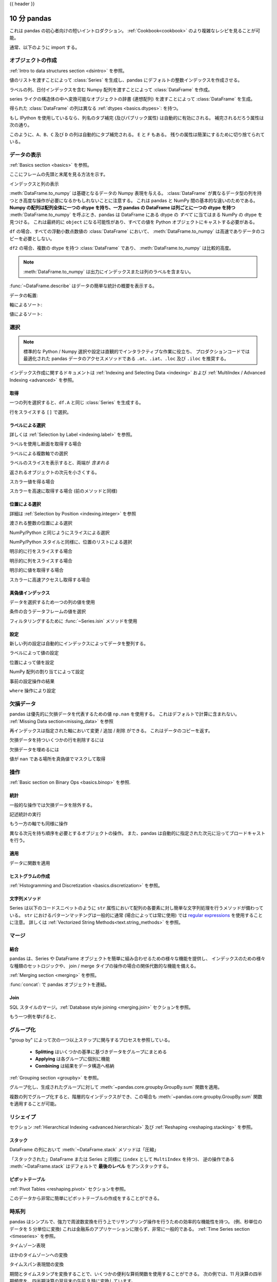 .. _10min:

{{ header }}

********************
10 分 pandas
********************

これは pandas の初心者向けの短いイントロダクション。
:ref:`Cookbook<cookbook>` のより複雑なレシピを見ることが可能。

通常、以下のように import する。

.. ipython:: python

   import numpy as np
   import pandas as pd

オブジェクトの作成
---------------

:ref:`Intro to data structures section <dsintro>` を参照。

値のリストを渡すことによって :class:`Series` を生成し、pandas にデフォルトの整数インデックスを作成させる。

.. ipython:: python

   s = pd.Series([1, 3, 5, np.nan, 6, 8])
   s

ラベルの列、日付インデックスを含む Numpy 配列を渡すことによって :class:`DataFrame` を作成。

.. ipython:: python

   dates = pd.date_range("20130101", periods=6)
   dates
   df = pd.DataFrame(np.random.randn(6, 4), index=dates, columns=list("ABCD"))
   df

series ライクの構造体の中へ変換可能なオブジェクトの辞書 (連想配列) を渡すことによって :class:`DataFrame` を生成。

.. ipython:: python

   df2 = pd.DataFrame(
       {
           "A": 1.0,
           "B": pd.Timestamp("20130102"),
           "C": pd.Series(1, index=list(range(4)), dtype="float32"),
           "D": np.array([3] * 4, dtype="int32"),
           "E": pd.Categorical(["test", "train", "test", "train"]),
           "F": "foo",
       }
   )
   df2

得られた :class:`DataFrame` の列は異なる :ref:`dtypes <basics.dtypes>`: を持つ。

.. ipython:: python

   df2.dtypes

もし IPython を使用しているなら、列名のタブ補完 (及びパブリック属性) は自動的に有効にされる。
補完されるだろう属性は次の通り。

.. ipython::

   @verbatim
   In [1]: df2.<TAB>  # noqa: E225, E999
   df2.A                  df2.bool
   df2.abs                df2.boxplot
   df2.add                df2.C
   df2.add_prefix         df2.clip
   df2.add_suffix         df2.columns
   df2.align              df2.copy
   df2.all                df2.count
   df2.any                df2.combine
   df2.append             df2.D
   df2.apply              df2.describe
   df2.applymap           df2.diff
   df2.B                  df2.duplicated

このように、``A``、``B``、``C`` 及び ``D`` の列は自動的にタブ補完される。
``E`` と ``F`` もある。
残りの属性は簡潔にするために切り捨てられている。

データの表示
---------------

:ref:`Basics section <basics>` を参照。

ここにフレームの先頭と末尾を見る方法を示す。

.. ipython:: python

   df.head()
   df.tail(3)

インデックスと列の表示

.. ipython:: python

   df.index
   df.columns

:meth:`DataFrame.to_numpy` は基礎となるデータの Numpy 表現を与える。
:class:`DataFrame` が異なるデータ型の列を持つとき高度な操作が必要になるかもしれないことに注意する。
これは pandas と NumPy 間の基本的な違いのためである。
**Numpy の配列は配列全体に一つの dtype を持ち、一方 pandas の DataFrame は列ごとに一つの dtype を持つ**
:meth:`DataFrame.to_numpy` を呼ぶとき、pandas は DataFrame にある dtype の *すべて* に当てはまる NumPy の dtype を見つける。
これは最終的に ``object`` になる可能性があり、すべての値を Python オブジェクトにキャストする必要がある。

``df`` の場合、すべての浮動小数点数値の :class:`DataFrame` において、
:meth:`DataFrame.to_numpy` は高速でありデータのコピーを必要としない。

.. ipython:: python

   df.to_numpy()

``df2`` の場合、複数の dtype を持つ :class:`DataFrame` であり、
:meth:`DataFrame.to_numpy` は比較的高度。

.. ipython:: python

   df2.to_numpy()

.. note::

   :meth:`DataFrame.to_numpy` は出力にインデックスまたは列のラベルを含まない。

:func:`~DataFrame.describe` はデータの簡単な統計の概要を表示する。

.. ipython:: python

   df.describe()

データの転置:

.. ipython:: python

   df.T

軸によるソート:

.. ipython:: python

   df.sort_index(axis=1, ascending=False)

値によるソート:

.. ipython:: python

   df.sort_values(by="B")

選択
---------------

.. note::

   標準的な Python / Numpy 選択や設定は直観的でインタラクティブな作業に役立ち、
   プロダクションコードでは最適化された pandas データのアクセスメソッドである ``.at``、``.iat``、``.loc`` 及び ``.iloc`` を推奨する。

インデックス作成に関するドキュメントは :ref:`Indexing and Selecting Data <indexing>` および :ref:`MultiIndex / Advanced Indexing <advanced>` を参照。


取得
~~~~~~~

一つの列を選択すると、``df.A`` と同じ :class:`Series` を生成する。

.. ipython:: python

   df["A"]

行をスライスする ``[]`` で選択。

.. ipython:: python

   df[0:3]
   df["20130102":"20130104"]

ラベルによる選択
~~~~~~~~~~~~~~~~~~

詳しくは :ref:`Selection by Label <indexing.label>` を参照。

ラベルを使用し断面を取得する場合

.. ipython:: python

   df.loc[dates[0]]

ラベルによる複数軸での選択

.. ipython:: python

   df.loc[:, ["A", "B"]]

ラベルのスライスを表示すると、両端が *含まれる*

.. ipython:: python

   df.loc["20130102":"20130104", ["A", "B"]]

返されるオブジェクトの次元を小さくする。

.. ipython:: python

   df.loc["20130102", ["A", "B"]]

スカラー値を得る場合

.. ipython:: python

   df.loc[dates[0], "A"]

スカラーを高速に取得する場合 (前のメソッドと同様)

.. ipython:: python

   df.at[dates[0], "A"]

位置による選択
~~~~~~~~~~~~~~~~~~~~~

詳細は :ref:`Selection by Position <indexing.integer>` を参照

渡される整数の位置による選択

.. ipython:: python

   df.iloc[3]

NumPy/Python と同じようにスライスによる選択

.. ipython:: python

   df.iloc[3:5, 0:2]

NumPy/Python スタイルと同様に、位置のリストによる選択

.. ipython:: python

   df.iloc[[1, 2, 4], [0, 2]]

明示的に行をスライスする場合

.. ipython:: python

   df.iloc[1:3, :]

明示的に列をスライスする場合

.. ipython:: python

   df.iloc[:, 1:3]

明示的に値を取得する場合

.. ipython:: python

   df.iloc[1, 1]

スカラーに高速アクセスし取得する場合

.. ipython:: python

   df.iat[1, 1]

真偽値インデックス
~~~~~~~~~~~~~~~~

データを選択するため一つの列の値を使用

.. ipython:: python

   df[df["A"] > 0]

条件の合うデータフレームの値を選択

.. ipython:: python

   df[df > 0]

フィルタリングするために :func:`~Series.isin` メソッドを使用

.. ipython:: python

   df2 = df.copy()
   df2["E"] = ["one", "one", "two", "three", "four", "three"]
   df2
   df2[df2["E"].isin(["two", "four"])]

設定
~~~~~~~

新しい列の設定は自動的にインデックスによってデータを整列する。

.. ipython:: python

   s1 = pd.Series([1, 2, 3, 4, 5, 6], index=pd.date_range("20130102", periods=6))
   s1
   df["F"] = s1

ラベルによって値の設定

.. ipython:: python

   df.at[dates[0], "A"] = 0

位置によって値を設定

.. ipython:: python

   df.iat[0, 1] = 0

NumPy 配列の割り当てによって設定

.. ipython:: python

   df.loc[:, "D"] = np.array([5] * len(df))

事前の設定操作の結果

.. ipython:: python

   df

``where`` 操作により設定

.. ipython:: python

   df2 = df.copy()
   df2[df2 > 0] = -df2
   df2


欠損データ
------------

pandas は優先的に欠損データを代表するための値 ``np.nan`` を使用する。
これはデフォルトで計算に含まれない。
:ref:`Missing Data section<missing_data>` を参照

再インデックスは指定された軸において変更 / 追加 / 削除 ができる。
これはデータのコピーを返す。

.. ipython:: python

   df1 = df.reindex(index=dates[0:4], columns=list(df.columns) + ["E"])
   df1.loc[dates[0] : dates[1], "E"] = 1
   df1

欠損データを持ついくつかの行を削除するには

.. ipython:: python

   df1.dropna(how="any")

欠損データを埋めるには

.. ipython:: python

   df1.fillna(value=5)

値が ``nan`` である場所を真偽値でマスクして取得

.. ipython:: python

   pd.isna(df1)


操作
----------

:ref:`Basic section on Binary Ops <basics.binop>` を参照.

統計
~~~~~

一般的な操作では欠損データを除外する。

記述統計の実行

.. ipython:: python

   df.mean()

もう一方の軸でも同様に操作

.. ipython:: python

   df.mean(1)

異なる次元を持ち順序を必要とするオブジェクトの操作。
また、pandas は自動的に指定された次元に沿ってブロードキャストを行う。

.. ipython:: python

   s = pd.Series([1, 3, 5, np.nan, 6, 8], index=dates).shift(2)
   s
   df.sub(s, axis="index")


適用
~~~~~

データに関数を適用

.. ipython:: python

   df.apply(np.cumsum)
   df.apply(lambda x: x.max() - x.min())

ヒストグラムの作成
~~~~~~~~~~~~~

:ref:`Histogramming and Discretization <basics.discretization>` を参照。

.. ipython:: python

   s = pd.Series(np.random.randint(0, 7, size=10))
   s
   s.value_counts()

文字列メソッド
~~~~~~~~~~~~~~

Series は以下のコードスニペットのように ``str`` 属性において配列の各要素に対し簡単な文字列処理を行うメソッドが備わっている。
``str`` におけるパターンマッチングは一般的に通常 (場合によっては常に使用) では `regular expressions <https://docs.python.org/3/library/re.html>`__ を使用することに注意。
詳しくは :ref:`Vectorized String Methods<text.string_methods>` を参照。

.. ipython:: python

   s = pd.Series(["A", "B", "C", "Aaba", "Baca", np.nan, "CABA", "dog", "cat"])
   s.str.lower()

マージ
-----

結合
~~~~~~

pandas は、Series や DataFrame オブジェクトを簡単に組み合わせるための様々な機能を提供し、
インデックスのための様々な種類のセットロジックや、
join / merge タイプの操作の場合の関係代数的な機能を備える。

:ref:`Merging section <merging>` を参照。

:func:`concat`: で pandas オブジェクトを連結。

.. ipython:: python

   df = pd.DataFrame(np.random.randn(10, 4))
   df

   # break it into pieces
   pieces = [df[:3], df[3:7], df[7:]]

   pd.concat(pieces)

.. 備考::
   :class:`DataFrame` への列の追加は比較的速い。
   しかし、行の追加はコピーを必要とし高度である可能性がある。

   レコードを繰り返し追加することによる :class:`DataFrame` の作成の代わりに
   予め生成されたレコードのリストを :class:`DataFrame` コンストラクターに渡すことを推奨する。

Join
~~~~

SQL スタイルのマージ。:ref:`Database style joining <merging.join>` セクションを参照。

.. ipython:: python

   left = pd.DataFrame({"key": ["foo", "foo"], "lval": [1, 2]})
   right = pd.DataFrame({"key": ["foo", "foo"], "rval": [4, 5]})
   left
   right
   pd.merge(left, right, on="key")

もう一つ例を挙げると、

.. ipython:: python

   left = pd.DataFrame({"key": ["foo", "bar"], "lval": [1, 2]})
   right = pd.DataFrame({"key": ["foo", "bar"], "rval": [4, 5]})
   left
   right
   pd.merge(left, right, on="key")

グループ化
--------

"group by" によって次の一つ以上ステップに関与するプロセスを参照している。

 - **Splitting** はいくつかの基準に基づきデータをグループにまとめる
 - **Applying** は各グループに個別に機能
 - **Combining** は結果をデータ構造へ格納

:ref:`Grouping section <groupby>` を参照。

.. ipython:: python

   df = pd.DataFrame(
       {
           "A": ["foo", "bar", "foo", "bar", "foo", "bar", "foo", "foo"],
           "B": ["one", "one", "two", "three", "two", "two", "one", "three"],
           "C": np.random.randn(8),
           "D": np.random.randn(8),
       }
   )
   df

グループ化し、生成されたグループに対して :meth:`~pandas.core.groupby.GroupBy.sum` 関数を適用。

.. ipython:: python

   df.groupby("A").sum()

複数の列でグループ化すると、階層的なインデックスができ、この場合も :meth:`~pandas.core.groupby.GroupBy.sum` 関数を適用することが可能。

.. ipython:: python

   df.groupby(["A", "B"]).sum()

リシェイプ
---------

セクション :ref:`Hierarchical Indexing <advanced.hierarchical>` 及び :ref:`Reshaping <reshaping.stacking>` を参照。

スタック
~~~~~

.. ipython:: python

   tuples = list(
       zip(
           *[
               ["bar", "bar", "baz", "baz", "foo", "foo", "qux", "qux"],
               ["one", "two", "one", "two", "one", "two", "one", "two"],
           ]
       )
   )
   index = pd.MultiIndex.from_tuples(tuples, names=["first", "second"])
   df = pd.DataFrame(np.random.randn(8, 2), index=index, columns=["A", "B"])
   df2 = df[:4]
   df2

DataFrame の列において :meth:`~DataFrame.stack` メソッドは「圧縮」

.. ipython:: python

   stacked = df2.stack()
   stacked

「スタックされた」DataFrame または Series と同様に (``index`` として ``MultiIndex`` を持つ)、
逆の操作である :meth:`~DataFrame.stack` はデフォルトで **最後のレベル** をアンスタックする。

.. ipython:: python

   stacked.unstack()
   stacked.unstack(1)
   stacked.unstack(0)

ピボットテーブル
~~~~~~~~~~~~
:ref:`Pivot Tables <reshaping.pivot>` セクションを参照。

.. ipython:: python

   df = pd.DataFrame(
       {
           "A": ["one", "one", "two", "three"] * 3,
           "B": ["A", "B", "C"] * 4,
           "C": ["foo", "foo", "foo", "bar", "bar", "bar"] * 2,
           "D": np.random.randn(12),
           "E": np.random.randn(12),
       }
   )
   df

このデータから非常に簡単にピボットテーブルの作成をすることができる。

.. ipython:: python

   pd.pivot_table(df, values="D", index=["A", "B"], columns=["C"])


時系列
-----------

pandas はシンプルで、強力で周波数変換を行う上でリサンプリング操作を行うための効率的な機能性を持つ。
(例、秒単位のデータを 5 分単位に変換)
これは金融系のアプリケーションに限らず、非常に一般的である。
:ref:`Time Series section <timeseries>` を参照。

.. ipython:: python

   rng = pd.date_range("1/1/2012", periods=100, freq="S")
   ts = pd.Series(np.random.randint(0, 500, len(rng)), index=rng)
   ts.resample("5Min").sum()

タイムゾーン表現

.. ipython:: python

   rng = pd.date_range("3/6/2012 00:00", periods=5, freq="D")
   ts = pd.Series(np.random.randn(len(rng)), rng)
   ts
   ts_utc = ts.tz_localize("UTC")
   ts_utc

ほかのタイムゾーンへの変換

.. ipython:: python

   ts_utc.tz_convert("US/Eastern")

タイムスパン表現間の変換

.. ipython:: python

   rng = pd.date_range("1/1/2012", periods=5, freq="M")
   ts = pd.Series(np.random.randn(len(rng)), index=rng)
   ts
   ps = ts.to_period()
   ps
   ps.to_timestamp()

期間とタイムスタンプを変換することで、いくつかの便利な算術関数を使用することができる。
次の例では、11 月決算の四半期頻度を、四半期決算の翌月末の午前 9 時に変換しています。

.. ipython:: python

   prng = pd.period_range("1990Q1", "2000Q4", freq="Q-NOV")
   ts = pd.Series(np.random.randn(len(prng)), prng)
   ts.index = (prng.asfreq("M", "e") + 1).asfreq("H", "s") + 9
   ts.head()

カテゴリー別
------------

pandas は :class:`DataFrame` にカテゴリーデータを含めることが可能。
完全ドキュメントは、:ref:`categorical introduction <categorical>` 及び :ref:`API documentation <api.arrays.categorical>` を参照。

.. ipython:: python

    df = pd.DataFrame(
        {"id": [1, 2, 3, 4, 5, 6], "raw_grade": ["a", "b", "b", "a", "a", "e"]}
    )

生の成績をカテゴリー型に変換

.. ipython:: python

    df["grade"] = df["raw_grade"].astype("category")
    df["grade"]

カテゴリーの名前をより意味のある名前に変更 (:meth:`Series.cat.categories` への代入は実施済み！)。

.. ipython:: python

    df["grade"].cat.categories = ["very good", "good", "very bad"]

カテゴリーを並び変えると同時に、足りないカテゴリーを追加 (:meth:`Series.cat` 以下のメソッドはデフォルトで新しい :class:`Series` を返す)。

.. ipython:: python

    df["grade"] = df["grade"].cat.set_categories(
        ["very bad", "bad", "medium", "good", "very good"]
    )
    df["grade"]

並び替えは語彙順ではなく、カテゴリー順

.. ipython:: python

    df.sort_values(by="grade")

カテゴリー列でのグループ化は空のカテゴリーも表示する。

.. ipython:: python

    df.groupby("grade").size()

プロット
--------

:ref:`Plotting <visualization>` ドキュメントを参照。

matplotlib API を参照するための標準的な規則を使用

.. ipython:: python

   import matplotlib.pyplot as plt

   plt.close("all")

The :meth:`~plt.close` method is used to `close <https://matplotlib.org/3.1.1/api/_as_gen/matplotlib.pyplot.close.html>`__ a figure window:

.. ipython:: python

   ts = pd.Series(np.random.randn(1000), index=pd.date_range("1/1/2000", periods=1000))
   ts = ts.cumsum()

   @savefig series_plot_basic.png
   ts.plot();

If running under Jupyter Notebook, the plot will appear on :meth:`~ts.plot`.  Otherwise use
`matplotlib.pyplot.show <https://matplotlib.org/3.1.1/api/_as_gen/matplotlib.pyplot.show.html>`__ to show it or
`matplotlib.pyplot.savefig <https://matplotlib.org/3.1.1/api/_as_gen/matplotlib.pyplot.savefig.html>`__ to write it to a file.

.. ipython:: python

   plt.show();

On a DataFrame, the :meth:`~DataFrame.plot` method is a convenience to plot all
of the columns with labels:

.. ipython:: python

   df = pd.DataFrame(
       np.random.randn(1000, 4), index=ts.index, columns=["A", "B", "C", "D"]
   )

   df = df.cumsum()

   plt.figure();
   df.plot();
   @savefig frame_plot_basic.png
   plt.legend(loc='best');

Getting data in/out
-------------------

CSV
~~~

:ref:`Writing to a csv file: <io.store_in_csv>`

.. ipython:: python

   df.to_csv("foo.csv")

:ref:`Reading from a csv file: <io.read_csv_table>`

.. ipython:: python

   pd.read_csv("foo.csv")

.. ipython:: python
   :suppress:

   import os

   os.remove("foo.csv")

HDF5
~~~~

Reading and writing to :ref:`HDFStores <io.hdf5>`.

Writing to a HDF5 Store:

.. ipython:: python

   df.to_hdf("foo.h5", "df")

Reading from a HDF5 Store:

.. ipython:: python

   pd.read_hdf("foo.h5", "df")

.. ipython:: python
   :suppress:

   os.remove("foo.h5")

Excel
~~~~~

Reading and writing to :ref:`MS Excel <io.excel>`.

Writing to an excel file:

.. ipython:: python

   df.to_excel("foo.xlsx", sheet_name="Sheet1")

Reading from an excel file:

.. ipython:: python

   pd.read_excel("foo.xlsx", "Sheet1", index_col=None, na_values=["NA"])

.. ipython:: python
   :suppress:

   os.remove("foo.xlsx")

Gotchas
-------

If you are attempting to perform an operation you might see an exception like:

.. code-block:: python

    >>> if pd.Series([False, True, False]):
    ...     print("I was true")
    Traceback
        ...
    ValueError: The truth value of an array is ambiguous. Use a.empty, a.any() or a.all().

See :ref:`Comparisons<basics.compare>` for an explanation and what to do.

See :ref:`Gotchas<gotchas>` as well.
